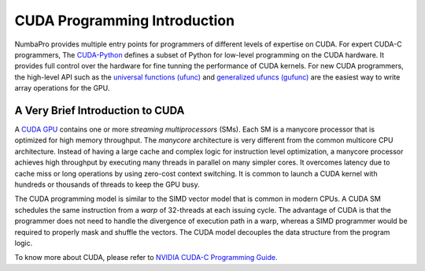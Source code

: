 .. _CUDA_int: 

=====================================
CUDA Programming Introduction
=====================================

NumbaPro provides multiple entry points for programmers of different levels
of expertise on CUDA.  For expert CUDA-C programmers, The `CUDA-Python
<CUDAJit.html>`_ defines
a subset of Python for low-level programming on the CUDA hardware.  It provides
full control over the hardware for fine tunning the performance of CUDA kernels.
For new CUDA programmers, the high-level API such as the 
`universal functions (ufunc) <CUDAufunc.html>`_ and
`generalized ufuncs (gufunc) <CUDAufunc.html#generalized-cuda-ufuncs>`_
are the easiest way to write array operations for the GPU.


A Very Brief Introduction to CUDA
----------------------------------

A `CUDA GPU <https://developer.nvidia.com/what-cuda>`_ contains one or more `streaming multiprocessors` (SMs). Each SM is
a manycore processor that is optimized for high memory throughput.  The `manycore`
architecture is very different from the common multicore CPU architecture.
Instead of having a large cache and complex logic for instruction level 
optimization, a manycore processor achieves high throughput by executing many
threads in parallel on many simpler cores.  It overcomes latency due to cache
miss or long operations by using zero-cost context switching.  It is common
to launch a CUDA kernel with hundreds or thousands of threads to keep the
GPU busy.

The CUDA programming model is similar to the SIMD vector model that is common in
modern CPUs.  A CUDA SM schedules the same instruction from a *warp* 
of 32-threads at each issuing cycle.
The advantage of CUDA is that the programmer does not need to
handle the divergence of execution path in a warp, whereas a SIMD
programmer would be required to properly mask and shuffle the vectors.
The CUDA model decouples the data structure from the program logic.

To know more about CUDA, please refer to `NVIDIA CUDA-C Programming Guide
<http://docs.nvidia.com/cuda/cuda-c-programming-guide/index.html>`_.




